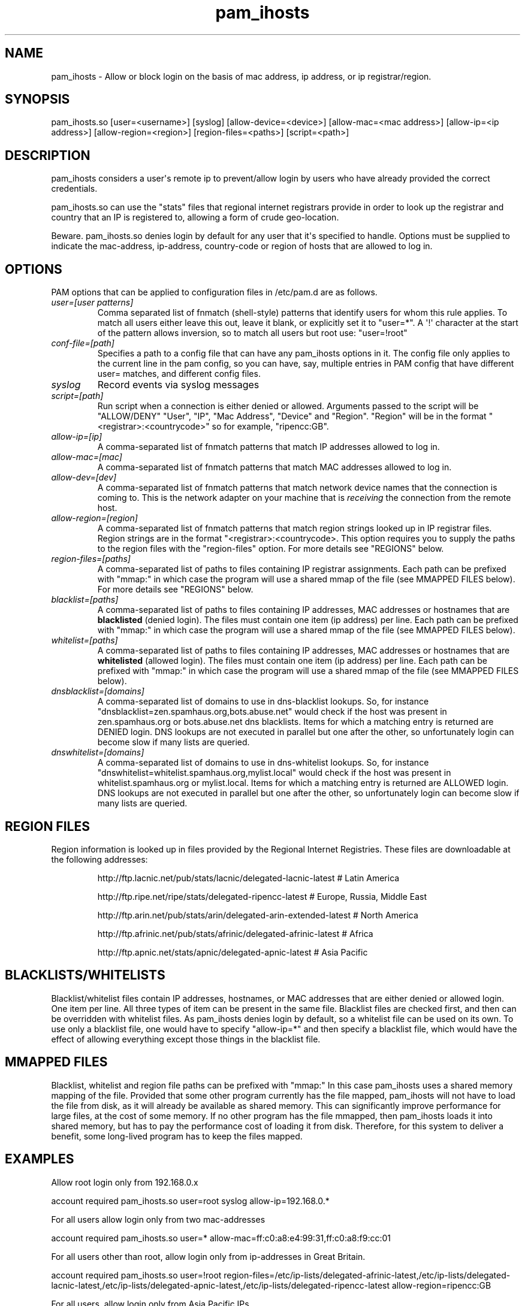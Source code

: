 .TH  pam_ihosts  8 " 2015/05/20"
.SH NAME

.P
pam_ihosts - Allow or block login on the basis of mac address, ip address, or ip registrar/region.
.SH SYNOPSIS


.nf

pam_ihosts.so [user=<username>] [syslog] [allow\-device=<device>] [allow\-mac=<mac address>] [allow\-ip=<ip address>] [allow\-region=<region>] [region\-files=<paths>] [script=<path>]
.fi
.ad b
.SH DESCRIPTION

.P
pam_ihosts considers a user\(aqs remote ip to prevent/allow login by users who have already provided the correct credentials. 
.P
pam_ihosts.so can use the "stats" files that regional internet registrars provide in order to look up the registrar and country that an IP is registered to, allowing a form of crude geo-location.
.P
\fbBeware\fP. pam_ihosts.so denies login by default for any user that it\(aqs specified to handle. Options must be supplied to indicate the mac-address, ip-address, country-code or region of hosts that are allowed to log in.


.SH OPTIONS

.P
PAM options that can be applied to configuration files in /etc/pam.d are as follows.
.TP
.B
\fIuser=[user patterns]\fP
Comma separated list of fnmatch (shell-style) patterns that identify users for whom this rule applies. To match all users either leave this out, leave it blank, or explicitly set it to "user\=*".  A \(aq!\(aq character at the start of the pattern allows inversion, so to match all users but root use: "user=!root"
.TP
.B
\fIconf-file=[path]\fP
Specifies a path to a config file that can have any pam_ihosts options in it. The config file only applies to the current line in the pam config, so you can have, say, multiple entries in PAM config that have different user= matches, and different config files.

.TP
.B
\fIsyslog\fP
Record events via syslog messages

.TP
.B
\fIscript=[path]\fP
Run script when a connection is either denied or allowed. Arguments passed to the script will be "ALLOW/DENY" "User", "IP", "Mac Address", "Device" and "Region". "Region" will be in the format "<registrar>:<countrycode>" so for example, "ripencc:GB".

.TP
.B
\fIallow-ip=[ip]\fP
A comma-separated list of fnmatch patterns that match IP addresses allowed to log in.

.TP
.B
\fIallow-mac=[mac]\fP
A comma-separated list of fnmatch patterns that match MAC addresses allowed to log in.

.TP
.B
\fIallow-dev=[dev]\fP
A comma-separated list of fnmatch patterns that match network device names that the connection is coming to. This is the network adapter on your machine that is \fIreceiving\fP the connection from the remote host.

.TP
.B
\fIallow-region=[region]\fP
A comma-separated list of fnmatch patterns that match region strings looked up in IP registrar files. Region strings are in the format "<registrar>:<countrycode>. This option requires you to supply the paths to the region files with the "region-files" option. For more details see "REGIONS" below.

.TP
.B
\fIregion-files=[paths]\fP
A comma-separated list of paths to files containing IP registrar assignments. Each path can be prefixed with "mmap:" in which case the program will use a shared mmap of the file (see MMAPPED FILES below). For more details see "REGIONS" below.

.TP
.B
\fIblacklist=[paths]\fP
A comma-separated list of paths to files containing IP addresses, MAC addresses or hostnames that are \fBblacklisted\fP (denied login). The files must contain one item (ip address) per line. Each path can be prefixed with "mmap:" in which case the program will use a shared mmap of the file (see MMAPPED FILES below).

.TP
.B
\fIwhitelist=[paths]\fP
A comma-separated list of paths to files containing IP addresses, MAC addresses or hostnames that are \fBwhitelisted\fP (allowed login). The files must contain one item (ip address) per line. Each path can be prefixed with "mmap:" in which case the program will use a shared mmap of the file (see MMAPPED FILES below).

.TP
.B
\fIdnsblacklist=[domains]\fP
A comma-separated list of domains to use in dns-blacklist lookups. So, for instance "dnsblacklist=zen.spamhaus.org,bots.abuse.net" would check if the host was present in zen.spamhaus.org or bots.abuse.net dns blacklists. Items for which a matching entry is returned are DENIED login. DNS lookups are not executed in parallel but one after the other, so unfortunately login can become slow if many lists are queried.

.TP
.B
\fIdnswhitelist=[domains]\fP
A comma-separated list of domains to use in dns-whitelist lookups. So, for instance "dnswhitelist=whitelist.spamhaus.org,mylist.local" would check if the host was present in whitelist.spamhaus.org or mylist.local. Items for which a matching entry is returned are ALLOWED login. DNS lookups are not executed in parallel but one after the other, so unfortunately login can become slow if many lists are queried.


.SH REGION FILES

.P
Region information is looked up in files provided by the Regional Internet Registries. These files are downloadable at the following addresses:
.IP
http://ftp.lacnic.net/pub/stats/lacnic/delegated-lacnic-latest      # Latin America
.IP
http://ftp.ripe.net/ripe/stats/delegated-ripencc-latest             # Europe, Russia, Middle East
.IP
http://ftp.arin.net/pub/stats/arin/delegated-arin-extended-latest   # North America
.IP
http://ftp.afrinic.net/pub/stats/afrinic/delegated-afrinic-latest   # Africa
.IP
http://ftp.apnic.net/stats/apnic/delegated-apnic-latest             # Asia Pacific

.SH BLACKLISTS/WHITELISTS

.P
Blacklist/whitelist files contain IP addresses, hostnames, or MAC addresses that are either denied or allowed login. One item per line. All three types of item can be present in the same file. Blacklist files are checked first, and then can be overridden with whitelist files. As pam_ihosts denies login by default, so a whitelist file can be used on its own. To use only a blacklist file, one would have to specify "allow-ip\=*" and then specify a blacklist file, which would have the effect of allowing everything except those things in the blacklist file.

.SH MMAPPED FILES

.P
Blacklist, whitelist and region file paths can be prefixed with "mmap:" In this case pam_ihosts uses a shared memory mapping of the file. Provided that some other program currently has the file mapped, pam_ihosts will not have to load the file from disk, as it will already be available as shared memory. This can significantly improve performance for large files, at the cost of some memory. If no other program has the file mmapped, then pam_ihosts loads it into shared memory, but has to pay the performance cost of loading it from disk. Therefore, for this system to deliver a benefit, some long-lived program has to keep the files mapped.

.SH EXAMPLES

.P
Allow root login only from 192.168.0.x

.nf

account    required  pam_ihosts.so user=root syslog allow\-ip=192.168.0.*
.fi
.ad b

.P
For all users allow login only from two mac-addresses

.nf

account    required  pam_ihosts.so user\=* allow\-mac=ff:c0:a8:e4:99:31,ff:c0:a8:f9:cc:01
.fi
.ad b

.P
For all users other than root, allow login only from ip-addresses in Great Britain.

.nf

account    required  pam_ihosts.so user=!root region\-files=/etc/ip\-lists/delegated\-afrinic\-latest,/etc/ip\-lists/delegated\-lacnic\-latest,/etc/ip\-lists/delegated\-apnic\-latest,/etc/ip\-lists/delegated\-ripencc\-latest allow\-region=ripencc:GB
.fi
.ad b

.P
For all users, allow login only from Asia Pacific IPs.

.nf

account    required  pam_ihosts.so user\=* region\-files=/etc/ip\-lists/delegated\-afrinic\-latest,/etc/ip\-lists/delegated\-lacnic\-latest,/etc/ip\-lists/delegated\-apnic\-latest,/etc/ip\-lists/delegated\-ripencc\-latest allow\-region=apnic:*
.fi
.ad b

.P
Same as above, but perhaps more efficient, only look up regions in the apnic file.

.nf

account    required  pam_ihosts.so user\=* region\-files=/etc/ip\-lists/delegated\-apnic\-latest allow\-region=apnic:*
.fi
.ad b

.P
For all users, allow login only from Asia Pacific IPs. Use mmap shared memory for the afrinic and lacnic files.

.nf

account    required  pam_ihosts.so user\=* region\-files=mmap:/etc/ip\-lists/delegated\-afrinic\-latest,mmap:/etc/ip\-lists/delegated\-lacnic\-latest,/etc/ip\-lists/delegated\-apnic\-latest,/etc/ip\-lists/delegated\-ripencc\-latest allow\-region=apnic:*
.fi
.ad b


.SH SEE ALSO

.P
pam.conf(5), pam.d(5), pam(8)
